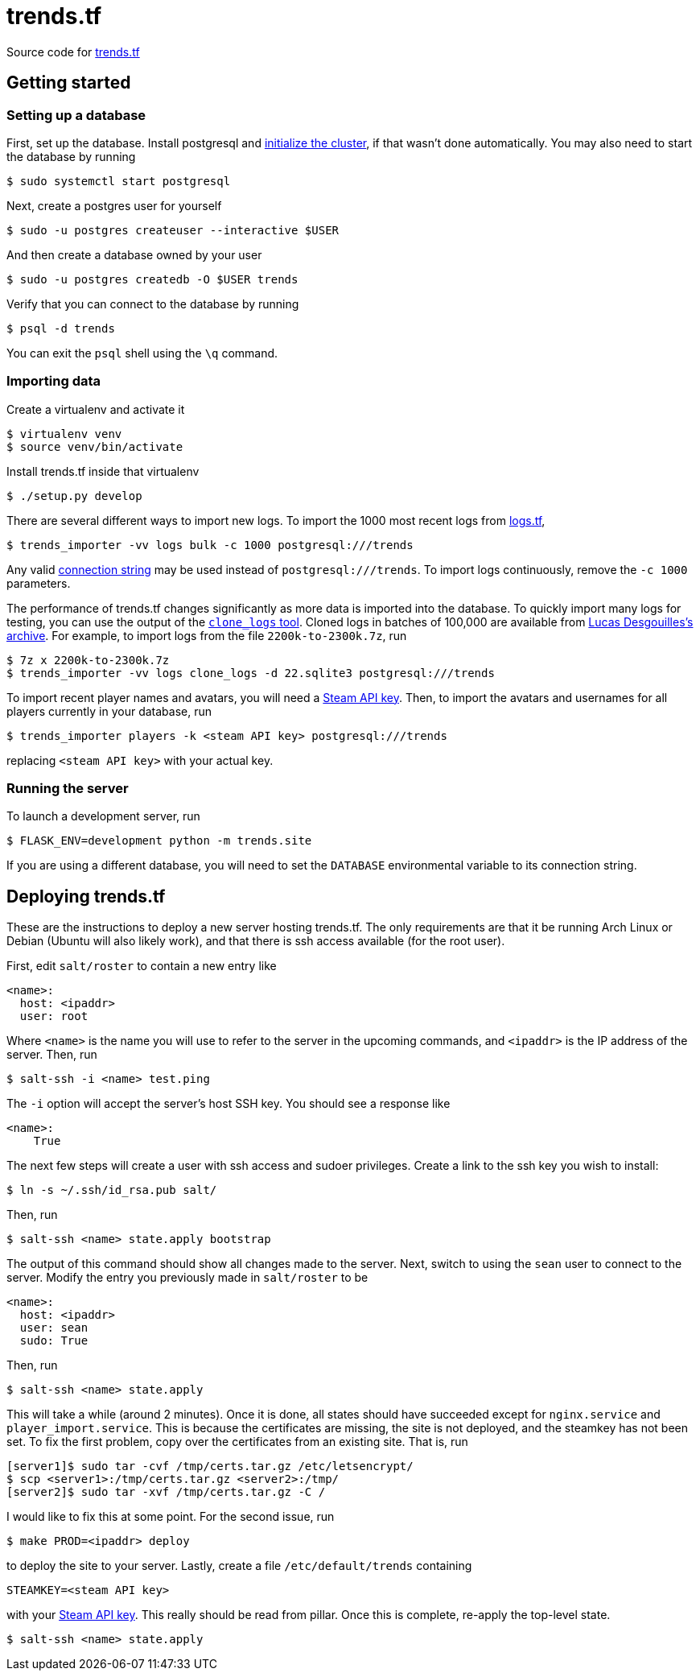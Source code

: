 = trends.tf

Source code for https://trends.tf/[trends.tf]

== Getting started

=== Setting up a database

First, set up the database. Install postgresql and
https://www.postgresql.org/docs/current/app-initdb.html[initialize the cluster], if that wasn't done
automatically. You may also need to start the database by running

    $ sudo systemctl start postgresql

Next, create a postgres user for yourself

    $ sudo -u postgres createuser --interactive $USER

And then create a database owned by your user

    $ sudo -u postgres createdb -O $USER trends

Verify that you can connect to the database by running

    $ psql -d trends

You can exit the `psql` shell using the `\q` command.

=== Importing data

Create a virtualenv and activate it

    $ virtualenv venv
    $ source venv/bin/activate

Install trends.tf inside that virtualenv

    $ ./setup.py develop

There are several different ways to import new logs. To import the 1000 most recent logs from
https://logs.tf/[logs.tf], 

    $ trends_importer -vv logs bulk -c 1000 postgresql:///trends

Any valid https://www.postgresql.org/docs/current/libpq-connect.html#LIBPQ-CONNSTRING[connection
string] may be used instead of `postgresql:///trends`. To import logs continuously, remove the
`-c 1000` parameters.

The performance of trends.tf changes significantly as more data is imported into the database. To
quickly import many logs for testing, you can use the output of the
https://github.com/ldesgoui/clone_logs[`clone_logs` tool]. Cloned logs in batches of 100,000 are
available from https://mega.nz/#F!l9oGiKCb!lTWT2RSkTYv-TJZb92_ksA[Lucas Desgouilles's archive].  For
example, to import logs from the file `2200k-to-2300k.7z`, run

    $ 7z x 2200k-to-2300k.7z
    $ trends_importer -vv logs clone_logs -d 22.sqlite3 postgresql:///trends

To import recent player names and avatars, you will need a
https://steamcommunity.com/dev/apikey[Steam API key]. Then, to import the avatars and usernames for
all players currently in your database, run

    $ trends_importer players -k <steam API key> postgresql:///trends

replacing `<steam API key>` with your actual key.

=== Running the server

To launch a development server, run

    $ FLASK_ENV=development python -m trends.site

If you are using a different database, you will need to set the `DATABASE` environmental variable to
its connection string.

== Deploying trends.tf

These are the instructions to deploy a new server hosting trends.tf. The only requirements are that
it be running Arch Linux or Debian (Ubuntu will also likely work), and that there is ssh access
available (for the root user).

First, edit `salt/roster` to contain a new entry like

[source,yaml]
----
<name>:
  host: <ipaddr>
  user: root
----

Where `<name>` is the name you will use to refer to the server in the upcoming commands, and
`<ipaddr>` is the IP address of the server. Then, run

    $ salt-ssh -i <name> test.ping

The `-i` option will accept the server's host SSH key. You should see a response like

    <name>:
        True

The next few steps will create a user with ssh access and sudoer privileges. Create a link to the
ssh key you wish to install:

    $ ln -s ~/.ssh/id_rsa.pub salt/

Then, run

    $ salt-ssh <name> state.apply bootstrap

The output of this command should show all changes made to the server. Next, switch to using the
`sean` user to connect to the server. Modify the entry you previously made in `salt/roster` to be

[source,yaml]
----
<name>:
  host: <ipaddr>
  user: sean
  sudo: True
----

Then, run

    $ salt-ssh <name> state.apply

This will take a while (around 2 minutes). Once it is done, all states should have succeeded except
for `nginx.service` and `player_import.service`. This is because the certificates are missing, the
site is not deployed, and the steamkey has not been set. To fix the first problem, copy over the
certificates from an existing site. That is, run

    [server1]$ sudo tar -cvf /tmp/certs.tar.gz /etc/letsencrypt/
    $ scp <server1>:/tmp/certs.tar.gz <server2>:/tmp/
    [server2]$ sudo tar -xvf /tmp/certs.tar.gz -C /

I would like to fix this at some point. For the second issue, run

    $ make PROD=<ipaddr> deploy

to deploy the site to your server. Lastly, create a file `/etc/default/trends` containing

----
STEAMKEY=<steam API key>
----

with your https://steamcommunity.com/dev/apikey[Steam API key]. This really should be read from
pillar. Once this is complete, re-apply the top-level state.

    $ salt-ssh <name> state.apply
